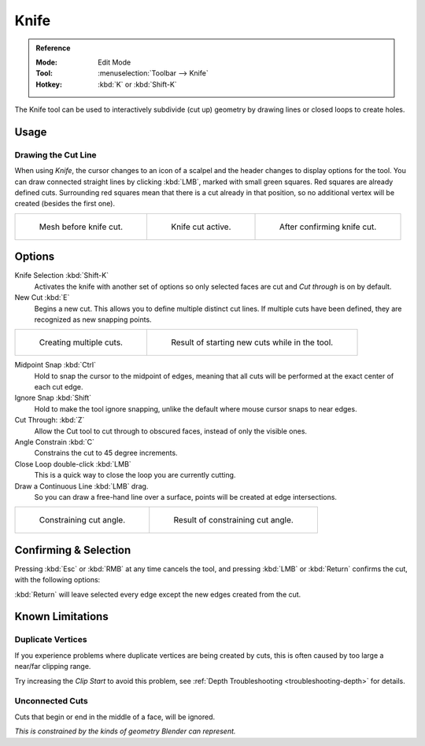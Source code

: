 .. _bpy.ops.mesh.knife:
.. _tool-mesh-knife:

*****
Knife
*****

.. admonition:: Reference
   :class: refbox

   :Mode:      Edit Mode
   :Tool:      :menuselection:`Toolbar --> Knife`
   :Hotkey:    :kbd:`K` or :kbd:`Shift-K`

The Knife tool can be used to interactively subdivide (cut up)
geometry by drawing lines or closed loops to create holes.


Usage
=====

Drawing the Cut Line
--------------------

When using *Knife*, the cursor changes to an icon of a scalpel
and the header changes to display options for the tool.
You can draw connected straight lines by clicking :kbd:`LMB`,
marked with small green squares. Red squares are already defined cuts.
Surrounding red squares mean that there is a cut already in that position,
so no additional vertex will be created (besides the first one).

.. list-table::

   * - .. figure:: /images/modeling_meshes_tools_knife_line-before.png
          :width: 200px

          Mesh before knife cut.

     - .. figure:: /images/modeling_meshes_tools_knife_line-active.png
          :width: 200px

          Knife cut active.

     - .. figure:: /images/modeling_meshes_tools_knife_line-after.png
          :width: 200px

          After confirming knife cut.


Options
=======

Knife Selection :kbd:`Shift-K`
   Activates the knife with another set of options so only selected faces are cut and
   *Cut through* is on by default.

New Cut :kbd:`E`
   Begins a new cut. This allows you to define multiple distinct cut lines.
   If multiple cuts have been defined, they are recognized as new snapping points.

.. list-table::

   * - .. figure:: /images/modeling_meshes_tools_knife_multiple-before.png
          :width: 320px

          Creating multiple cuts.

     - .. figure:: /images/modeling_meshes_tools_knife_multiple-after.png
          :width: 320px

          Result of starting new cuts while in the tool.

Midpoint Snap :kbd:`Ctrl`
   Hold to snap the cursor to the midpoint of edges,
   meaning that all cuts will be performed at the exact center of each cut edge.
Ignore Snap :kbd:`Shift`
   Hold to make the tool ignore snapping,
   unlike the default where mouse cursor snaps to near edges.
Cut Through: :kbd:`Z`
   Allow the Cut tool to cut through to obscured faces, instead of only the visible ones.
Angle Constrain :kbd:`C`
   Constrains the cut to 45 degree increments.
Close Loop double-click :kbd:`LMB`
   This is a quick way to close the loop you are currently cutting.
Draw a Continuous Line :kbd:`LMB` drag.
   So you can draw a free-hand line over a surface,
   points will be created at edge intersections.

.. list-table::

   * - .. figure:: /images/modeling_meshes_tools_knife_angle-before.png
          :width: 320px

          Constraining cut angle.

     - .. figure:: /images/modeling_meshes_tools_knife_angle-after.png
          :width: 320px

          Result of constraining cut angle.


Confirming & Selection
======================

Pressing :kbd:`Esc` or :kbd:`RMB` at any time cancels the tool,
and pressing :kbd:`LMB` or :kbd:`Return` confirms the cut, with the following options:

:kbd:`Return` will leave selected every edge except the new edges created from the cut.


Known Limitations
=================

Duplicate Vertices
------------------

If you experience problems where duplicate vertices are being created by cuts,
this is often caused by too large a near/far clipping range.

Try increasing the *Clip Start* to avoid this problem,
see :ref:`Depth Troubleshooting <troubleshooting-depth>` for details.


Unconnected Cuts
----------------

Cuts that begin or end in the middle of a face, will be ignored.

*This is constrained by the kinds of geometry Blender can represent.*
